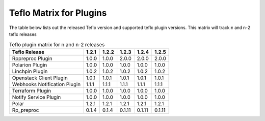 
.. _cbn_plugin_matrix_1:

Teflo Matrix for Plugins
+++++++++++++++++++++++++

The table below lists out the released Teflo version and supported teflo plugin versions. This matrix will track
n and n-2 teflo releases

.. list-table:: Teflo plugin matrix for n and n-2 releases
    :widths: auto
    :header-rows: 1

    *   - Teflo Release
        - 1.2.1
        - 1.2.2
        - 1.2.3
        - 1.2.4
        - 1.2.5

    *   - Rppreproc Plugin
        - 1.0.0
        - 1.0.0
        - 2.0.0
        - 2.0.0
        - 2.0.0

    *   - Polarion Plugin
        - 1.0.0
        - 1.0.0
        - 1.0.0
        - 1.0.0
        - 1.0.0

    *   - Linchpin Plugin
        - 1.0.2
        - 1.0.2
        - 1.0.2
        - 1.0.2
        - 1.0.2

    *   - Openstack Client Plugin
        - 1.0.1
        - 1.0.1
        - 1.0.1
        - 1.0.1
        - 1.0.1

    *   - Webhooks Notification Plugin
        - 1.1.1
        - 1.1.1
        - 1.1.1
        - 1.1.1
        - 1.1.1

    *   - Terraform Plugin
        - 1.0.0
        - 1.0.0
        - 1.0.0
        - 1.0.0
        - 1.0.0

    *   - Notify Service Plugin
        - 1.0.0
        - 1.0.0
        - 1.0.0
        - 1.0.0
        - 1.0.0


    *   - Polar
        - 1.2.1
        - 1.2.1
        - 1.2.1
        - 1.2.1
        - 1.2.1


    *   - Rp_preproc
        - 0.1.4
        - 0.1.4
        - 0.1.11
        - 0.1.11
        - 0.1.11
